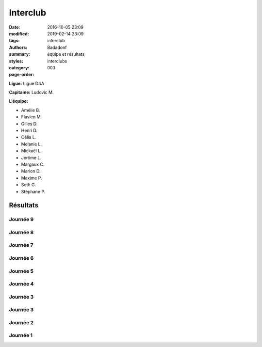 Interclub
#########

:date: 2016-10-05 23:09
:modified: 2019-02-14 23:09
:tags: interclub
:authors: Badadonf
:summary: équipe et résultats
:styles: 
:category: interclubs
:page-order: 003

**Ligue:** Ligue D4A

**Capitaine:** Ludovic M.

**L'équipe:**

+ Amélie B.
+ Flavien M.
+ Gilles D.
+ Henri D. 
+ Célia L.
+ Melanie L. 
+ Mickaël L. 
+ Jerôme L. 
+ Margaux C.
+ Marion D.
+ Maxime P.
+ Seth G. 
+ Stéphane P.

.. image:: /images/interclub1819/8d1512e0-15b4-44ff-96b4-3779b0e31047.jpg
    :alt: L'Équipe 2018-19

Résultats
+++++++++

Journée 9
*********

.. image:: /pdfs/interclub_1819/IC_site_WEB_Sen_D4A_J9_18-19.pdf
    :scale: 50%
    :alt: Journée 9

.. image:: /images/interclub1819/d728441c-6f5e-4550-8432-72e14e6dbdad.jpg
    :alt: Les Gagnants!

Journée 8
*********

.. image:: /pdfs/interclub_1819/IC_site_WEB_Sen_D4A_J8_18-19.pdf
    :scale: 50%
    :alt: Journée 8

Journée 7
*********

.. image:: /pdfs/interclub_1819/IC_site_WEB_Sen_D4A_J7_18-19.pdf
    :scale: 50%
    :alt: Journée 7

Journée 6
*********

.. image:: /pdfs/interclub_1819/IC_site_WEB_Sen_D4A_J6_18-19.pdf
    :scale: 50%
    :alt: Journée 6

Journée 5
*********

.. image:: /pdfs/interclub_1819/IC_site_WEB_Sen_D4A_J5_18-19.pdf
    :scale: 50%
    :alt: Journée 5

Journée 4
*********

.. image:: /pdfs/interclub_1819/IC_site_WEB_Sen_D4A_J4_18-19.pdf
    :scale: 50%
    :alt: Journée 4

Journée 3
*********

.. image:: /pdfs/interclub_1819/IC_site_WEB_Sen_D4A_J3_18-19.pdf
    :scale: 50%
    :alt: Journée 3

Journée 3
*********

.. image:: /pdfs/interclub_1819/IC_site_WEB_Sen_D4A_J3_18-19.pdf
    :scale: 50%
    :alt: Journée 3

Journée 2
*********

.. image:: /pdfs/interclub_1819/IC_site_WEB_Sen_D4A_J2_18-19.pdf
    :scale: 50%
    :alt: Journée 2

Journée 1
*********

.. image:: /pdfs/interclub_1819/IC_site_WEB_Sen_D4A_J1_18-19.pdf
    :scale: 50%
    :alt: Journée 1
